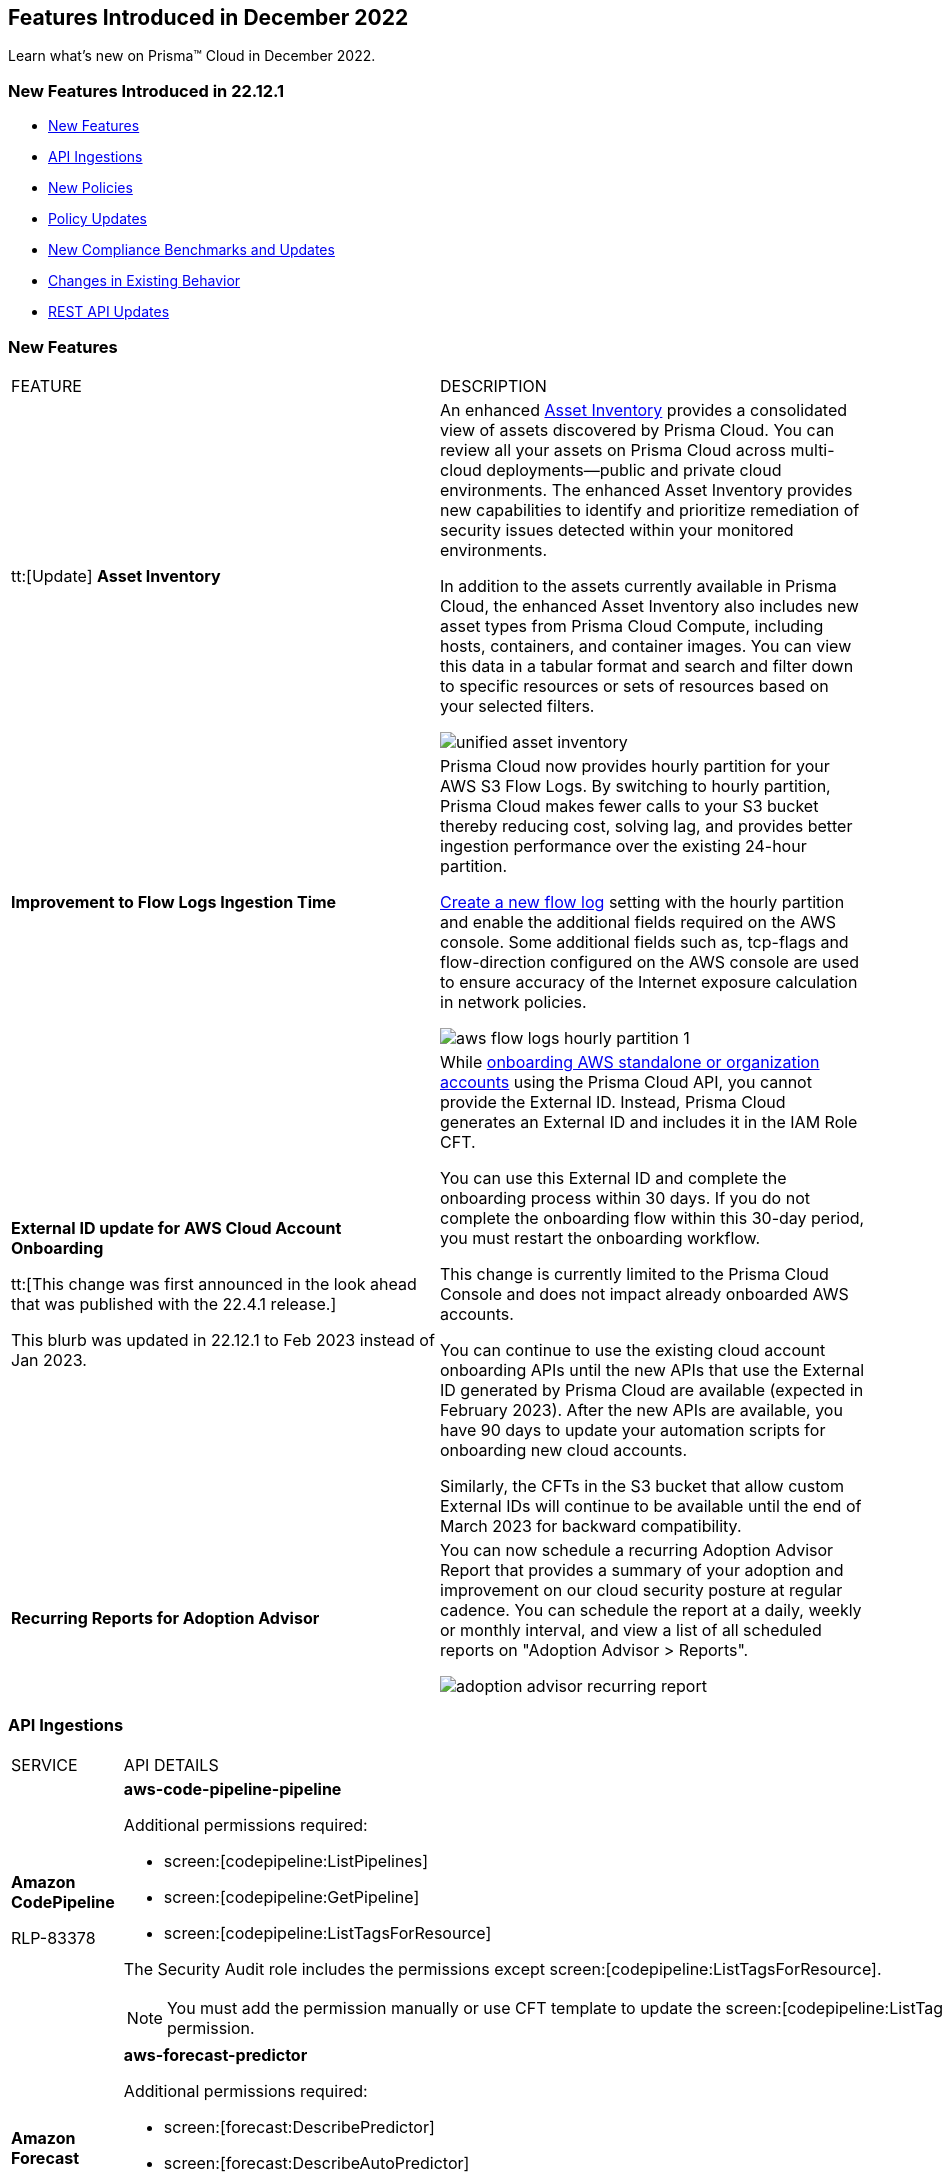 == Features Introduced in December 2022

Learn what's new on Prisma™ Cloud in December 2022.


=== New Features Introduced in 22.12.1

* <<new-features>>
* <<api-ingestions>>
* <<new-policies>>
* <<policy-updates>>
* <<new-compliance-benchmarks-and-updates>>
* <<changes-in-existing-behavior>>
* <<rest-api-updates>>


[#new-features]
=== New Features

[cols="50%a,50%a"]
|===
|FEATURE
|DESCRIPTION


|tt:[Update] *Asset Inventory*
//RLP-80994, RLP-65170
|An enhanced https://docs.paloaltonetworks.com/prisma/prisma-cloud/prisma-cloud-admin/prisma-cloud-dashboards/asset-inventory[Asset Inventory] provides a consolidated view of assets discovered by Prisma Cloud. You can review all your assets on Prisma Cloud across multi-cloud deployments—public and private cloud environments. The enhanced Asset Inventory provides new capabilities to identify and prioritize remediation of security issues detected within your monitored environments. 

In addition to the assets currently available in Prisma Cloud, the enhanced Asset Inventory also includes new asset types from Prisma Cloud Compute, including hosts, containers, and container images. You can view this data in a tabular format and search and filter down to specific resources or sets of resources based on your selected filters.

image::unified-asset-inventory.png[scale=20]

|*Improvement to Flow Logs Ingestion Time*
//RLP-76433

|Prisma Cloud now provides hourly partition for your AWS S3 Flow Logs. By switching to hourly partition, Prisma Cloud makes fewer calls to your S3 bucket thereby reducing cost, solving lag, and provides better ingestion performance over the existing 24-hour partition. 

https://docs.paloaltonetworks.com/prisma/prisma-cloud/prisma-cloud-admin/connect-your-cloud-platform-to-prisma-cloud/onboard-your-aws-account/enable-flow-logs-for-amazon-s3[Create a new flow log] setting with the hourly partition and enable the additional fields required on the AWS console. Some additional fields such as, tcp-flags and flow-direction configured on the AWS console  are used to ensure accuracy of the Internet exposure calculation in network policies.

image::aws-flow-logs-hourly-partition-1.png[scale=20]


|*External ID update for AWS Cloud Account Onboarding*

tt:[This change was first announced in the look ahead that was published with the 22.4.1 release.]

// RLP-60053, RLP-65122, and RLP-64168. Verify and add blurb under REST API section.
// This blurb has been updated again in 22.6.3
// This blurb has been updated in 22.9.1
// Also known as Confused Deputy Attack on AWS Accounts

+++<draft-comment>This blurb was updated in 22.12.1 to Feb 2023 instead of Jan 2023.</draft-comment>+++
|While https://docs.paloaltonetworks.com/prisma/prisma-cloud/prisma-cloud-admin/connect-your-cloud-platform-to-prisma-cloud/onboard-your-aws-account/add-aws-cloud-account-to-prisma-cloud[onboarding AWS standalone or organization accounts] using the Prisma Cloud API, you cannot provide the External ID. Instead, Prisma Cloud generates an External ID and includes it in the IAM Role CFT.

You can use this External ID and complete the onboarding process within 30 days. If you do not complete the onboarding flow within this 30-day period, you must restart the onboarding workflow.

This change is currently limited to the Prisma Cloud Console and does not impact already onboarded AWS accounts.

You can continue to use the existing cloud account onboarding APIs until the new APIs that use the External ID generated by Prisma Cloud are available (expected in February 2023). After the new APIs are available, you have 90 days to update your automation scripts for onboarding new cloud accounts.

Similarly, the CFTs in the S3 bucket that allow custom External IDs will continue to be available until the end of March 2023 for backward compatibility.

| *Recurring Reports for Adoption Advisor*
// RLP-67981
| You can now schedule a recurring Adoption Advisor Report that provides a summary of your adoption and improvement on our cloud security posture at regular cadence. You can schedule the report at a daily, weekly or monthly interval, and view a list of all scheduled reports on "Adoption Advisor > Reports".

image::adoption-advisor-recurring-report.png[scale=20]


|===

[#api-ingestions]
=== API Ingestions

[cols="50%a,50%a"]
|===
|SERVICE
|API DETAILS

|*Amazon CodePipeline*

+++<draft-comment>RLP-83378</draft-comment>+++
|*aws-code-pipeline-pipeline*

Additional permissions required:

* screen:[codepipeline:ListPipelines]
* screen:[codepipeline:GetPipeline]
* screen:[codepipeline:ListTagsForResource]

The Security Audit role includes the permissions except screen:[codepipeline:ListTagsForResource].

[NOTE]
====
You must add the permission manually or use CFT template to update the screen:[codepipeline:ListTagsForResource] permission.
====

|*Amazon Forecast*

+++<draft-comment>RLP-81967</draft-comment>+++
|*aws-forecast-predictor*

Additional permissions required:

* screen:[forecast:DescribePredictor]
* screen:[forecast:DescribeAutoPredictor]
* screen:[forecast:ListTagsForResource]
* screen:[forecast:ListPredictors]

[NOTE]
====
You must add the permissions manually or use CFT template to update the permissions.
====

|*Amazon Forecast*

+++<draft-comment>RLP-81962</draft-comment>+++
|*aws-forecast-dataset*

Additional permissions required:

* screen:[forecast:ListDatasets]
* screen:[forecast:DescribeDataset]
* screen:[forecast:ListTagsForResource]

The Security Audit role only includes screen:[forecast:ListDatasets] permission.

[NOTE] 
====
You must add the permissions manually or use CFT template to update the screen:[forecast:DescribeDataset] and screen:[forecast:ListTagsForResource] permissions.
====

|*AWS Glue DataBrew*

+++<draft-comment>RLP-81956</draft-comment>+++
|*aws-glue-data-brew-job*

Additional permissions required:

* screen:[databrew:DescribeJob]
* screen:[databrew:ListJobs]

[NOTE]
====
You must add the permissions manually or use CFT template to update the permissions.
====

|*Azure App Service*

+++<draft-comment>RLP-82865</draft-comment>+++
|*azure-app-service-diagnostic-settings*

Additional permissions required:

* screen:[Microsoft.Web/sites/Read]
* screen:[Microsoft.Insights/DiagnosticSettings/Read]

The Reader role includes the permissions.

|*Azure Compute*

+++<draft-comment>RLP-76197</draft-comment>+++
|*azure-cloudservices-roleinstance-publicip*

Additional permissions required:

* screen:[Microsoft.Compute/cloudServices/read]
* screen:[Microsoft.Compute/cloudServices/roleInstances/read]
* screen:[Microsoft.Compute/virtualMachineScaleSets/virtualMachines/networkInterfaces/ipConfigurations/publicIPAddresses/read]

The Reader role includes the permissions.

|*Azure Data Lake Analytics*

+++<draft-comment>RLP-82856</draft-comment>+++
|*azure-data-lake-analytics-diagnostic-settings*

Additional permissions required:

* screen:[Microsoft.DataLakeAnalytics/accounts/read]
* screen:[Microsoft.Insights/DiagnosticSettings/Read]

The Reader role includes the permissions.

|*Azure Key Vault*

+++<draft-comment>RLP-82852</draft-comment>+++
|*azure-key-vault-diagnostic-settings*

Additional permissions required:

* screen:[Microsoft.KeyVault/vaults/read]
* screen:[Microsoft.Insights/DiagnosticSettings/Read]

The Reader role includes the permissions.

|*Azure Key Vault*

+++<draft-comment>RLP-82109</draft-comment>+++
|*azure-key-vault-privatelinkresource*

Additional permissions required:

* screen:[Microsoft.KeyVault/vaults/read]
* screen:[Microsoft.KeyVault/vaults/privateLinkResources/read]

The Reader role includes the permissions.

|*Azure Logic Apps*

+++<draft-comment>RLP-82867</draft-comment>+++
|*azure-logic-app-workflow-diagnostic-settings*

Additional permissions required:

* screen:[Microsoft.Logic/workflows/read]
* screen:[Microsoft.Insights/DiagnosticSettings/Read]

The Reader role includes the permissions.

|*Azure Recovery Services*

+++<draft-comment>RLP-82866</draft-comment>+++
|*azure-recovery-service-vault-diagnostic-settings*

Additional permissions required:

* screen:[Microsoft.RecoveryServices/Vaults/read]
* screen:[Microsoft.Insights/DiagnosticSettings/Read]

The Reader role includes the permissions.

|*Azure Subscriptions*

+++<draft-comment>RLP-82110</draft-comment>+++
|*azure-subscription-list*

Additional permission required:

screen:[Microsoft.Resources/subscriptions/read]

The Reader role includes the permission.

|*Azure Virtual Network*

+++<draft-comment>RLP-82108</draft-comment>+++
|*azure-network-private-endpoint*

Additional permission required:

screen:[Microsoft.Network/privateEndpoints/read]

The Reader role includes the permission.

|*Google Apigee X*

+++<draft-comment>RLP-83680</draft-comment>+++
|*gcloud-apigee-x-organization-shared-flow*

Additional permissions required:

* screen:[apigee.organizations.list]
* screen:[apigee.sharedflows.list]
* screen:[apigee.sharedflows.get]
* screen:[apigee.deployments.list]

The Viewer role includes the permissions.

|*Google Apigee X*

+++<draft-comment>RLP-83675</draft-comment>+++
|*gcloud-apigee-x-organization-data-collector*

Additional permissions required:

* screen:[apigee.organizations.list]
* screen:[apigee.datacollectors.list]

The Viewer role includes the permissions.


|*Google Apigee X*

+++<draft-comment>RLP-82138</draft-comment>+++
|*gcloud-apigee-x-organization-instance*

Additional permissions required:

* screen:[apigee.instances.list]
* screen:[apigee.instanceattachments.list]
* screen:[apigee.organizations.list]

The Viewer role includes the permissions.

|*Google Apigee X*

+++<draft-comment>RLP-82136</draft-comment>+++
|*gcloud-apigee-x-organization-environment*

Additional permissions required:

* screen:[apigee.organizations.list]
* screen:[apigee.environments.get]
* screen:[apigee.environments.getIamPolicy]
* screen:[apigee.organizations.get]

The Viewer role includes the permissions.

|*Google Apigee X*

+++<draft-comment>RLP-82083</draft-comment>+++
|*gcloud-apigee-x-organization*

Additional permissions required:

* screen:[apigee.organizations.list]
* screen:[apigee.organizations.get]

The Viewer role includes the permissions.

|*Google Dataplex*

+++<draft-comment>RLP-83678</draft-comment>+++
|*gcloud-dataplex-lake-zone-asset*

Additional permissions required:

* screen:[dataplex.locations.list]
* screen:[dataplex.lakes.list]
* screen:[dataplex.zones.list]
* screen:[dataplex.assets.list]
* screen:[dataplex.assets.getIamPolicy]

The Viewer role includes the permissions.

|*Google Healthcare*

+++<draft-comment>RLP-83081</draft-comment>+++
|*gcloud-healthcare-dataset*

Additional permission required:

* screen:[healthcare.datasets.get]

The Viewer role includes the permission.

|*Google Identity and Access Management*

+++<draft-comment>RLP-83081</draft-comment>+++
|*gcloud-iam-service-accounts-keys-list*

Additional permission required:

* screen:[iam.serviceAccountKeys.get]

The Viewer role includes the permission.

|*Google Identity and Access Management*

+++<draft-comment>RLP-83081</draft-comment>+++
|*gcloud-iam-service-accounts-list*

Additional permission required:

* screen:[iam.serviceAccounts.get]

The Viewer role includes the permission.

|*Google Stackdriver Monitoring*

+++<draft-comment>RLP-83081</draft-comment>+++
|*gcloud-monitoring-policies-list*

Additional permission required:

* screen:[monitoring.alertPolicies.get]

The Monitoring Viewer role includes the permission.

|*Google Compute Engine*

+++<draft-comment>RLP-83081</draft-comment>+++
|*gcloud-ssl-certificate*

Additional permission required:

* screen:[compute.sslCertificates.get]

The Viewer role includes the permission.

|*Google Compute Engine*

+++<draft-comment>RLP-82089</draft-comment>+++
|*gcloud-compute-instance-template*

Additional permission required:

* screen:[compute.instanceTemplates.get]

The Viewer role includes the permission.

|*Google AI Platform*

+++<draft-comment>RLP-83081</draft-comment>+++
|*gcloud-ai-platform-job*

Additional permission required:

* screen:[ml.jobs.get]

The Viewer role includes the permission.

|*Google API Keys*

+++<draft-comment>RLP-83081</draft-comment>+++
|*gcloud-api-key*

Additional permission required:

* screen:[apikeys.keys.get]

The API Keys Viewer role includes the permission.

|*Google API Gateway*

+++<draft-comment>RLP-83081</draft-comment>+++
|*gcloud-apigateway-gateway*

Additional permission required:

* screen:[apigateway.gateways.get]

The API Gateway Viewer role includes the permission.

|*Google Cloud Armor*

+++<draft-comment>RLP-83081</draft-comment>+++
|*gcloud-armor-security-policy*

Additional permission required:

* screen:[compute.securityPolicies.get]

The Viewer role includes the permission.

|*Google Cloud Composer*

+++<draft-comment>RLP-83081</draft-comment>+++
|*gcloud-composer-environment*

Additional permission required:

* screen:[composer.environments.get]

The Viewer role includes the permission.

|tt:[Update] *Google VPC*

+++<draft-comment>RLP-84876</draft-comment>+++
|*gcloud-compute-project-firewall-policy*

Additional permission required:

* screen:[compute.regionfirewallPolicies.list]

The Viewer role includes the permission.

|===

[#new-policies]
=== New Policies

[cols="50%a,50%a"]
|===
|NEW POLICIES
|DESCRIPTION

|*Azure Cosmos DB (PaaS) instance reachable from untrust internet source*

+++<draft-comment>RLP-83885</draft-comment>+++
|Identifies Azure Cosmos DB (PaaS) instances that are internet reachable from untrust internet source. Cosmos DB (PaaS) instances with untrusted access to the internet may enable bad actors to use brute force on a system to gain unauthorised access to the entire network. As a best practice, restrict traffic from untrusted IP addresses and limit the access to known hosts, services, or specific entities.

----
config from network where source.network = UNTRUST_INTERNET and dest.resource.type = 'PaaS' and dest.cloud.type = 'AZURE' and dest.paas.service.type in ('MicrosoftDocumentDBDatabaseAccount')
----


|*Instance affected by Spring Cloud Function SpringShell vulnerability is exposed to network traffic from the internet (CVE-2022-22963)*

tt:[Requires the Compute subscription to generate alerts on Prisma Cloud.]

+++<draft-comment>RLP-84449</draft-comment>+++
|Identifies instances installed with the Spring Cloud Function version that are vulnerable to arbitrary code execution https://cve.mitre.org/cgi-bin/cvename.cgi?name=CVE-2022-22963[CVE-2022-22963], and exposed to network traffic from the internet. As a best practice, upgrade to the latest Spring Cloud Function version and limit internet exposure.

----
network from vpc.flow_record where bytes > 0 AND dest.resource IN (resource where finding.type IN ('Host Vulnerability') AND finding.source IN ('Prisma Cloud') AND finding.name IN ('CVE-2022-22963')) AND source.publicnetwork IN ('Internet IPs', 'Suspicious IPs')
----

|*Instance affected by OpenSSL X.509 email address 4-Byte BOF (Spooky SSL) vulnerability is exposed to network traffic from the internet (CVE-2022-3602)*

tt:[Requires the Compute subscription to generate alerts on Prisma Cloud.]

+++<draft-comment>RLP-83048</draft-comment>+++
|Identifies instances installed with OpenSSL version vulnerable for Spooky SSL: OpenSSL X.509 email address 4-Byte buffer overflow vulnerability https://cve.mitre.org/cgi-bin/cvename.cgi?name=CVE-2022-3602[CVE-2022-3602] and exposed to network traffic from the internet. As a best practice, upgrade the OpenSSL version to the latest version and limit exposure to the internet.

----
network from vpc.flow_record where bytes > 0 AND dest.resource IN ( resource where finding.type IN ( 'Host Vulnerability' ) AND finding.source IN ( 'Prisma Cloud' ) AND finding.name IN ('CVE-2022-3602') ) AND source.publicnetwork IN ('Internet IPs', 'Suspicious IPs')
----

|*Instance affected by Text4shell RCE vulnerability is exposed to network traffic from the internet (CVE-2022-42889)*

tt:[Requires the Compute subscription to generate alerts on Prisma Cloud.]

+++<draft-comment>RLP-81591</draft-comment>+++
|Identifies instances installed with Apache Commons Text project code version vulnerable for https://cve.mitre.org/cgi-bin/cvename.cgi?name=2022-42889[CVE-2022-42889] and exposed to network traffic from the internet. As a best practice, upgrade the Apache Commons Text project code version to the latest version and limit exposure to the internet.

----
network from vpc.flow_record where bytes > 0 AND dest.resource IN ( resource where finding.type IN ( 'Host Vulnerability' ) AND finding.source IN ( 'Prisma Cloud' ) AND finding.name IN ('CVE-2022-42889') ) AND source.publicnetwork IN ('Internet IPs', 'Suspicious IPs')
----

|*Instance affected by Apache Log4j JDBC Appender remote code execution vulnerability is exposed to network traffic from the internet (CVE-2021-44832)*

tt:[Requires the Compute subscription to generate alerts on Prisma Cloud.]

+++<draft-comment>RLP-80433</draft-comment>+++
|Identifies instances installed with Apache Log4j JDBC Appender version vulnerable for https://cve.mitre.org/cgi-bin/cvename.cgi?name=2021-44832[CVE-2021-44832]. As a best practice, upgrade the Apache Log4j JDBC Appender version to the latest version and limit exposure to the internet.

----
network from vpc.flow_record where bytes > 0 AND dest.resource IN ( resource where finding.type IN ( 'Host Vulnerability' ) AND finding.source IN ( 'Prisma Cloud' ) AND finding.name IN ('CVE-2021-44832')) AND source.publicnetwork IN ('Internet IPs', 'Suspicious IPs')
----

|*Instance affected by Apache Log4j Thread Context Map remote code execution vulnerability is exposed to network traffic from the internet (CVE-2021-45046)*

tt:[Requires the Compute subscription to generate alerts on Prisma Cloud.]

+++<draft-comment>RLP-80433</draft-comment>+++
|Identifies instances installed with Apache Log4j Thread Context Map version vulnerable for https://cve.mitre.org/cgi-bin/cvename.cgi?name=2021-45046[CVE-2021-45046] and exposed to network traffic from the internet. As a best practice, upgrade the Apache Log4j Thread Context Map version to the latest version and limit exposure to the internet.
----
network from vpc.flow_record where bytes > 0 AND dest.resource IN ( resource where finding.type IN ( 'Host Vulnerability' ) AND finding.source IN ( 'Prisma Cloud' ) AND finding.name IN ('CVE-2021-45046')) AND source.publicnetwork IN ('Internet IPs', 'Suspicious IPs')
----

|*Instance affected by Apache Log4j denial of service vulnerability is exposed to network traffic from the internet (CVE-2021-45105)*

tt:[Requires the Compute subscription to generate alerts on Prisma Cloud.]

+++<draft-comment>RLP-80433</draft-comment>+++
|Identifies instances installed with Apache Log4j version vulnerable for https://cve.mitre.org/cgi-bin/cvename.cgi?name=2021-45105[CVE-2021-45105] and exposed to network traffic from the internet. As a best practice, update the Apache Log4j version to the latest version and limit exposure to the internet.  

----
network from vpc.flow_record where bytes > 0 AND dest.resource IN ( resource where finding.type IN ( 'Host Vulnerability' ) AND finding.source IN ( 'Prisma Cloud' ) AND finding.name IN ('CVE-2021-45105')) AND source.publicnetwork IN ('Internet IPs', 'Suspicious IPs')
----

|*Instance affected by Argo CD vulnerability is exposed to network traffic from the internet (CVE-2022-24348)*

tt:[Requires the Compute subscription to generate alerts on Prisma Cloud.]

+++<draft-comment>RLP-80433</draft-comment>+++
|Identifies instances installed with Argo CD vulnerability for https://cve.mitre.org/cgi-bin/cvename.cgi?name=2022-24348[CVE-2022-24348] and exposed to network traffic from the internet. As a best practice, upgrade to the latest version of Argo CD and limit exposure to the internet.  

----
network from vpc.flow_record where bytes > 0 AND dest.resource IN ( resource where finding.type IN ( 'Host Vulnerability' ) AND finding.source IN ( 'Prisma Cloud' ) AND finding.name IN ('CVE-2022-24348')) AND source.publicnetwork IN ('Internet IPs', 'Suspicious IPs')
----

|*Instance affected by Linux kernel Dirty Pipe vulnerability is exposed to network traffic from the internet (CVE-2022-0847)*

tt:[Requires the Compute subscription to generate alerts on Prisma Cloud.]

+++<draft-comment>RLP-80433</draft-comment>+++
|Identifies instances installed with Dirty Pipe vulnerability for https://cve.mitre.org/cgi-bin/cvename.cgi?name=2022-0847[CVE-2022-0847] and exposed to network traffic from the internet. As a best practice, upgrade to the latest version of Dirty Pipe Linux kernel and limit exposure to the internet.  

----
network from vpc.flow_record where bytes > 0 AND dest.resource IN ( resource where finding.type IN ( 'Host Vulnerability' ) AND finding.source IN ( 'Prisma Cloud' ) AND finding.name IN ('CVE-2022-0847')) AND source.publicnetwork IN ('Internet IPs', 'Suspicious IPs')
----

|*Instance affected by Java Psychic Signatures vulnerability is exposed to network traffic from the internet (CVE-2022-21449)*

tt:[Requires the Compute subscription to generate alerts on Prisma Cloud.]

+++<draft-comment>RLP-80433</draft-comment>+++
|Identifies instances installed with with Oracle Java SE versions vulnerable for https://cve.mitre.org/cgi-bin/cvename.cgi?name=2022-21449[CVE-2022-21449] and exposed to network traffic from the internet. As a best practice, upgrade to the latest Java Psychic Signatures Oracle Java SE version and limit exposure to the internet.  

----
network from vpc.flow_record where bytes > 0 AND dest.resource IN ( resource where finding.type IN ( 'Host Vulnerability' ) AND finding.source IN ( 'Prisma Cloud' ) AND finding.name IN ('CVE-2022-21449')) AND source.publicnetwork IN ('Internet IPs', 'Suspicious IPs')
----

|*Instance affected by Linux kernel container escape vulnerability is exposed to network traffic from the internet (CVE-2022-0185)*

tt:[Requires the Compute subscription to generate alerts on Prisma Cloud.]

+++<draft-comment>RLP-80433</draft-comment>+++
|Identifies instances installed with with Linux kernel container escape version vulnerable for https://cve.mitre.org/cgi-bin/cvename.cgi?name=2022-0185[CVE-2022-0185] and exposed to network traffic from the internet. As a best practice, upgrade to the latest Oracle Java SE version and limit exposure to the internet.  

----
network from vpc.flow_record where bytes > 0 AND dest.resource IN ( resource where finding.type IN ( 'Host Vulnerability' ) AND finding.source IN ( 'Prisma Cloud' ) AND finding.name IN ('CVE-2022-0185')) AND source.publicnetwork IN ('Internet IPs', 'Suspicious IPs')
----

|*Instance affected by DCE/RPC remote code execution vulnerability is exposed to network traffic from the internet (CVE-2022-26809)*

tt:[Requires the Compute subscription to generate alerts on Prisma Cloud.]

+++<draft-comment>RLP-80433</draft-comment>+++
|Identifies instances installed with SMB DCE/RPC remote code execution version vulnerability for https://cve.mitre.org/cgi-bin/cvename.cgi?name=2022-26809[CVE-2022-26809] and exposed to network traffic from the internet. As a best practice, upgrade to the latest SMB DCE/RPC remote code execution version and limit exposure to the internet.  

----
network from vpc.flow_record where bytes > 0 AND dest.resource IN ( resource where finding.type IN ( 'Host Vulnerability' ) AND finding.source IN ( 'Prisma Cloud' ) AND finding.name IN ('CVE-2022-26809')) AND source.publicnetwork IN ('Internet IPs', 'Suspicious IPs')
----

|*Instance affected by Samba vfs_fruit module remote code execution vulnerability is exposed to network traffic from the internet (CVE-2021-44142)*

tt:[Requires the Compute subscription to generate alerts on Prisma Cloud.]

+++<draft-comment>RLP-80433</draft-comment>+++
|Identifies network facing instances installed with Samba vfs_fruit module remote code execution version vulnerability for https://cve.mitre.org/cgi-bin/cvename.cgi?name=2022-44142[CVE-2022-44142] and exposed to network traffic from the internet. As a best practice, upgrade to the latest Samba vfs_fruit module remote code execution version and limit exposure to the internet.  

----
network from vpc.flow_record where bytes > 0 AND dest.resource IN ( resource where finding.type IN ( 'Host Vulnerability' ) AND finding.source IN ( 'Prisma Cloud' ) AND finding.name IN ('CVE-2021-44142')) AND source.publicnetwork IN ('Internet IPs', 'Suspicious IPs')
----

2+|If you have enabled the Code Security subscription on Prisma Cloud, see xref:../../prisma-cloud-code-security-release-information/features-introduced-in-code-security-2022/features-introduced-in-code-security-december-2022.adoc[Code Security-Features Introduced in December 2022] for details on new Configuration Build policies.

|===

[#policy-updates]
=== Policy Updates

See xref:../known-issues.adoc[] for a policy status change issue that may affect you.

[cols="50%a,50%a"]
|===
|POLICY UPDATES
|DESCRIPTION


2+|*Policy Updates-RQL*


|*Instance affected by Apache Log4j vulnerability is exposed to network traffic from the internet (CVE-2021-44228)*
//RLP-83964

|*Changes—* The policy RQL has been updated to enhance the scope of network traffic direction.

*Current RQL—*

----
network from vpc.flow_record where bytes > 0 AND source.resource IN ( resource where finding.type IN ( 'Host Vulnerability' ) AND finding.source IN ( 'Prisma Cloud' ) AND finding.name IN ('CVE-2021-44228') ) AND destination.publicnetwork IN ('Internet IPs', 'Suspicious IPs')
----

*Updated RQL—*

----
network from vpc.flow_record where bytes > 0 AND dest.resource IN (resource where finding.type IN ('Host Vulnerability') AND finding.source IN ('Prisma Cloud') AND finding.name IN ('CVE-2021-44228')) AND source.publicnetwork IN ('Internet IPs', 'Suspicious IPs')
----

*Impact—* Low. New alerts will be generated if there any vulnerable resources.

|*Instance affected by OMIGOD vulnerability is exposed to network traffic from the internet*
//RLP-83964

|*Changes—* The policy name and RQL have been updated to enhance the scope of network traffic direction.

*Current Policy Name—* Instance affected by OMIGOD vulnerability is exposed to network traffic from the internet

*Updated Policy Name—* Instance affected by OMIGOD vulnerability is exposed to network traffic from the internet [CVE-2021-38647]

*Current RQL—*

----
network from vpc.flow_record where bytes > 0 AND source.resource IN ( resource where finding.type IN ( 'Host Vulnerability' ) AND finding.source IN ( 'Prisma Cloud' ) AND finding.name IN ('CVE-2021-38647')) AND destination.publicnetwork IN ('Internet IPs', 'Suspicious IPs')
----

*Updated RQL—*

----
network from vpc.flow_record where bytes > 0 AND dest.resource IN (resource where finding.type IN ('Host Vulnerability') AND finding.source IN ('Prisma Cloud') AND finding.name IN ('CVE-2021-38647')) AND source.publicnetwork IN ('Internet IPs', 'Suspicious IPs')
----

*Impact—* Low. New alerts will be generated if there any vulnerable resources.

|*Instance affected by SpringShell vulnerability is exposed to network traffic from the internet*
//RLP-83964

tt:[Requires the Compute subscription to generate alerts on Prisma Cloud.]

|*Changes-* The policy name, description, and RQL are updated to enhance the scope of network traffic direction.

*Current Policy Name—* Instance affected by SpringShell vulnerability is exposed to network traffic from the internet

*Updated Policy Name—* Instance affected by Spring Framework SpringShell vulnerability is exposed to network traffic from the internet [CVE-2022-22965]

*Updated Policy Description—* Identifies Instances installed with the Java Spring Framework version vulnerable to arbitrary code execution https://cve.mitre.org/cgi-bin/cvename.cgi?name=CVE-2022-22965%5Cn%5CnNOTE:[CVE-2022-22965] and exposed to network traffic from the internet. As a best practice, upgrade the Java Spring Framework version to the latest version and limit exposure to the internet.

*Current RQL—*

----
network from vpc.flow_record where bytes > 0 AND source.resource IN ( resource where finding.type IN ( 'Host Vulnerability' ) AND finding.source IN ( 'Prisma Cloud' ) AND finding.name IN ('CVE-2022-22963', 'CVE-2022-22965')) AND destination.publicnetwork IN ('Internet IPs', 'Suspicious IPs')
----

*Updated RQL—*

----
network from vpc.flow_record where bytes > 0 AND dest.resource IN (resource where finding.type IN ('Host Vulnerability') AND finding.source IN ('Prisma Cloud') AND finding.name IN ('CVE-2022-22963', 'CVE-2022-22965')) AND source.publicnetwork IN ('Internet IPs', 'Suspicious IPs')
----

*Impact—* Low. New alerts will be generated if there any vulnerable resources.

|*AWS Customer Master Key (CMK) rotation is not enabled*
//RLP-84011

|*Changes—* The policy RQL has been updated to only report custom keys generated by KMS that have the automatic key rotation feature.

*Current RQL—*

----
config from cloud.resource where cloud.type = 'aws' AND api.name='aws-kms-get-key-rotation-status' AND json.rule = keyMetadata.keyState equals Enabled and keyMetadata.keyManager equals CUSTOMER and (rotation_status.keyRotationEnabled is false or rotation_status.keyRotationEnabled equals "null") and keyMetadata.customerMasterKeySpec equals SYMMETRIC_DEFAULT
----

*Updated RQL—*

----
config from cloud.resource where cloud.type = 'aws' AND api.name='aws-kms-get-key-rotation-status' AND json.rule = keyMetadata.keyState equals Enabled and keyMetadata.keyManager equals CUSTOMER and keyMetadata.origin equals AWS_KMS and (rotation_status.keyRotationEnabled is false or rotation_status.keyRotationEnabled equals "null") and keyMetadata.customerMasterKeySpec equals SYMMETRIC_DEFAULT
----

*Impact—* Medium. Existing alerts will be resolved as Policy_Updated for KMS resources configured with asymmetric keys. 

|*Azure App Service Web app doesn't use latest Java version*
//RLP-78796

|*Changes—* The policy RQL has been updated to check the updated Java version supported by the vendor.

*Current RQL—*

----
config from cloud.resource where cloud.type = 'azure' AND api.name = 'azure-app-service' AND json.rule = 'properties.state equals Running and ((config.isJava11VersionLatest exists and config.isJava11VersionLatest equals false) or (config.javaVersion exists and (config.javaVersion does not equal 1.8 and config.javaVersion does not equal 11)) or (config.linuxFxVersion is not empty and config.linuxFxVersion contains JAVA and config.linuxFxVersion contains 8 and config.linuxFxVersion does not contain 8-jre8) or (config.linuxFxVersion is not empty and config.linuxFxVersion contains JBOSSEAP and config.linuxFxVersion does not contain 7-java8) or (config.linuxFxVersion is not empty and config.linuxFxVersion contains TOMCAT and config.linuxFxVersion does not contain -jre8))'
----

*Updated RQL—*

----
config from cloud.resource where cloud.type = 'azure' AND api.name = 'azure-app-service' AND json.rule = 'properties.state equals Running and ((config.javaVersion exists and config.javaVersion does not equal 1.8 and config.javaVersion does not equal 11 and config.javaVersion does not equal 17) or (config.linuxFxVersion is not empty and config.linuxFxVersion contains JAVA and (config.linuxFxVersion contains 8 or config.linuxFxVersion contains 11 or config.linuxFxVersion contains 17) and config.linuxFxVersion does not contain 8-jre8 and config.linuxFxVersion does not contain 11-java11 and config.linuxFxVersion does not contain 17-java17) or (config.linuxFxVersion is not empty and config.linuxFxVersion contains JBOSSEAP and config.linuxFxVersion does not contain 7-java8 and config.linuxFxVersion does not contain 7-java11 and config.linuxFxVersion does not contain 7-java17) or (config.linuxFxVersion contains TOMCAT and config.linuxFxVersion does not end with 10.0-jre8 and config.linuxFxVersion does not end with 9.0-jre8 and config.linuxFxVersion does not end with 8.5-jre8 and config.linuxFxVersion does not end with 10.0-java11 and config.linuxFxVersion does not end with 9.0-java11 and config.linuxFxVersion does not end with 8.5-java11 and config.linuxFxVersion does not end with 10.0-java17 and config.linuxFxVersion does not end with 9.0-java17 and config.linuxFxVersion does not end with 8.5-java17))'
----

*Impact—* Low. Alerts generated for Java version 17 will be resolved as Policy_Updated. 


2+|*Policy Updates—Metadata*


|*GCP Log metric filter and alert does not exist for VPC network changes*
//RLP-83281

|*Changes—* The policy recommendation steps have been updated to reflect the CSP changes.

*Impact—* No impact on alerts.

|*GCP Log metric filter and alert does not exist for IAM custom role changes* 
//RLP-83282

|*Changes—* The policy recommendation steps have been updated to reflect the CSP changes.

*Impact—* No impact on alerts.

|*GCP Log metric filter and alert does not exist for VPC network route changes*
//RLP-83283

|*Changes—* The policy recommendation steps have been updated to reflect the CSP changes.

*Impact—* No impact on alerts.

|*GCP Log metric filter and alert does not exist for Cloud Storage IAM permission changes*
//RLP-83284

|*Changes—* The policy recommendation steps have been updated to reflect the CSP changes.

*Impact—* No impact on alerts.

|*GCP Log metric filter and alert does not exist for Audit Configuration changes*
//RLP-83287

|*Changes—* The policy recommendation steps have been updated to reflect the CSP changes.

*Impact—* No impact on alerts.

|*GCP Log metric filter and alert does not exist for SQL instance configuration changes*
//RLP-83289

|*Changes—* The policy recommendation steps have been updated to reflect the CSP changes.

*Impact—* No impact on alerts.

|*GCP Log metric filter and alert does not exist for VPC Network Firewall rule changes*
//RLP-83290

|*Changes—* The policy recommendation steps have been updated to reflect the CSP changes.

*Impact—* No impact on alerts.


|===


[#changes-in-existing-behavior]
=== Changes in Existing Behavior

[cols="50%a,50%a"]
|===
|FEATURE
|DESCRIPTION

+++<draft-comment>RLP-75166</draft-comment>+++
|*Global Region Support for Google Compute Engine*

|Prisma Cloud now provides global region support for screen:[gcloud-compute-instance-template] API. Due to this, all the resources will be deleted once, and then regenerated on the management console.
Existing alerts corresponding to these resources are resolved as Resource_Updated, and new alerts will be generated against the policy violations.

*Impact—* You may notice a reduced count for the number of alerts. However, the alert count will return to the original numbers once the resources for screen:[gcloud-compute-instance-template] start ingesting data again.

+++<draft-comment>RLP-74909</draft-comment>+++
|*Region Support for Google Cloud Load Balancing APIs*

|Prisma Cloud can now store regional resources as well as global resources for screen:[gcloud-compute-target-http-proxies] and screen:[gcloud-compute-target-https-proxies] APIs. Due to this, new alerts will be generated against policy violations.

*Impact—* You may notice an increased count in the number of alerts for screen:[gcloud-compute-target-http-proxies] and screen:[gcloud-compute-target-https-proxies] APIs.

+++<draft-comment>RLP-80585</draft-comment>+++
|*Alerts for Audit Events*

|To make your experience with audit event alerts consistent with configuration alerts for custom policies, the policy evaluation for audit events is updated to use the alert rule configuration. The targets for the cloud accounts and cloud regions for which you want to trigger alerts are now only inherited from the alert rule.

Earlier, when you run an audit event query on the *Investigate* page, and save the query as a saved search and then use this saved search query as match criteria in a policy, the matched issues that trigger alerts used inputs from both the alert rule configuration and saved search.

As an example, if you had created a saved search that includes the RQL for cloud.account, cloud.accountgroup, or cloud.region, such as userinput:[event from cloud.audit_logs where cloud.account = 'Developer Sandbox' AND cloud.region = 'AWS Canada' AND operation IN ('DeleteAccessKey')] the cloud.account, and cloud.region attributes will now be ignored for custom and existing policies and their associated alerts.

Only, the target cloud accounts and cloud regions that you specify in the alert rule configuration will be used to scope when alerts are generated for the custom Audit Event policy.

*Impact—* The change in how the targets for generating alerts scoped may result in a larger number of alerts than before. This change will be rolled out gradually over multiple phases.


|===

[#new-compliance-benchmarks-and-updates]
=== New Compliance Benchmarks and Updates

[cols="50%a,50%a"]
|===
|COMPLIANCE BENCHMARK
|DESCRIPTION


|*Multi-Level Protection Scheme 2.0 (Level 2)*

//RLP-84998
|Prisma Cloud now supports the Multi-Level Protection Scheme 2.0 (Level 2) compliance standard.
This level of information security is based on the compliance standard that nearly all domestic and foreign companies operating in China must follow.

With this support, you can now view this built-in standard and the related policies On Prisma Cloud's "Compliance > Standard" page. Additionally, you can generate reports for immediate viewing or download, or you can schedule recurring reports to keep track of this compliance over time.

|*Secure Controls Framework (SCF) - 2022.2.1 standards*

//RLP-84997
|Prisma Cloud now supports the Secure Controls Framework (SCF) - 2022.2.1 standards.
The Secure Controls Framework (SCF) is a meta-framework that corresponds to more than 100 industry frameworks and laws related to cybersecurity and privacy.

The SCF is concerned with internal controls. These are the cybersecurity and privacy policies, standards, procedures, and other processes designed to provide assurance that business objectives will be met and unwanted events will be prevented, detected, and corrected.

With this support, you can now view this built-in standard and the related policies On Prisma Cloud's "Compliance > Standard" page. Additionally, you can generate reports for immediate viewing or download, or you can schedule recurring reports to keep track of this compliance over time.

|===

[#rest-api-updates]
=== REST API Updates

[cols="37%a,63%a"]
|===
|CHANGE
|DESCRIPTION

|*Asset Explorer API*

+++<draft-comment>RLP-80019</draft-comment>+++
|The following new endpoint returns detailed information for the asset with the given id:

* https://prisma.pan.dev/api/cloud/cspm/asset-explorer/#operation/asset_2[POST /uai/v1/asset]


|===
